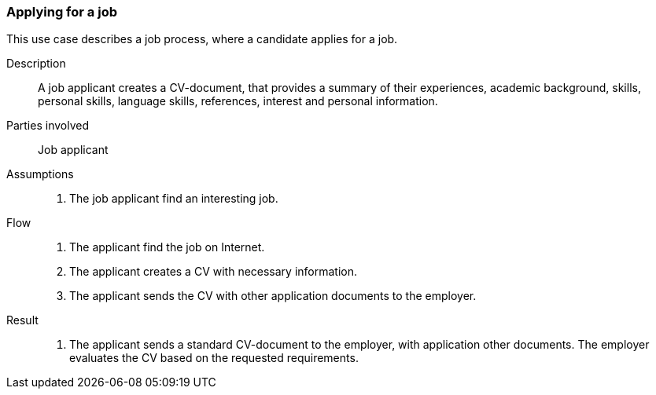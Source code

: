 === Applying for a job

This use case describes a job process, where a candidate applies for a job.

****

Description::
A job applicant creates a CV-document, that provides a summary of their experiences,
academic background, skills, personal skills, language skills, references, interest
and personal information.

Parties involved::
Job applicant

Assumptions::
. The job applicant find an interesting job.

Flow::
. The applicant find the job on Internet.
. The applicant creates a CV with necessary information.
. The applicant sends the CV with other application documents to the employer.


Result::
. The applicant sends a standard CV-document to the employer, with application other documents.
The employer evaluates the CV based on the requested requirements.

****
